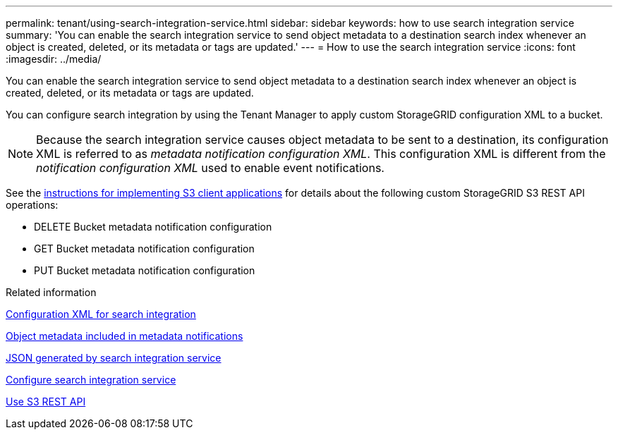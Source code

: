 ---
permalink: tenant/using-search-integration-service.html
sidebar: sidebar
keywords: how to use search integration service
summary: 'You can enable the search integration service to send object metadata to a destination search index whenever an object is created, deleted, or its metadata or tags are updated.'
---
= How to use the search integration service
:icons: font
:imagesdir: ../media/

[.lead]
You can enable the search integration service to send object metadata to a destination search index whenever an object is created, deleted, or its metadata or tags are updated.

You can configure search integration by using the Tenant Manager to apply custom StorageGRID configuration XML to a bucket.

NOTE: Because the search integration service causes object metadata to be sent to a destination, its configuration XML is referred to as _metadata notification configuration XML_. This configuration XML is different from the _notification configuration XML_ used to enable event notifications.

See the link:../s3/index.html[instructions for implementing S3 client applications] for details about the following custom StorageGRID S3 REST API operations:

* DELETE Bucket metadata notification configuration
* GET Bucket metadata notification configuration
* PUT Bucket metadata notification configuration

.Related information

link:configuration-xml-for-search-configuration.html[Configuration XML for search integration]

link:object-metadata-included-in-metadata-notifications.html[Object metadata included in metadata notifications]

link:json-generated-by-search-integration-service.html[JSON generated by search integration service]

link:configuring-search-integration-service.html[Configure search integration service]

link:../s3/index.html[Use S3 REST API]
